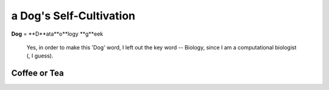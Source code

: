 ===========================
a Dog's Self-Cultivation
===========================

**Dog** = **D**ata**o**logy **g**eek

  Yes, in order to make this 'Dog' word, I left out the key word -- Biology, since I am a computational biologist (, I guess).


--------------------------
Coffee or Tea
--------------------------




